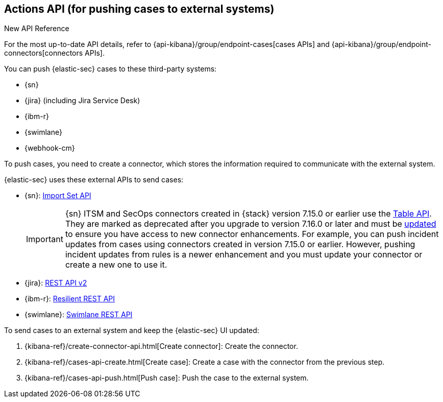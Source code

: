 [[actions-api-overview]]
[role="xpack"]
== Actions API (for pushing cases to external systems)

.New API Reference
[sidebar]
--
For the most up-to-date API details, refer to {api-kibana}/group/endpoint-cases[cases APIs] and {api-kibana}/group/endpoint-connectors[connectors APIs].
--

You can push {elastic-sec} cases to these third-party systems:

* {sn}
* {jira} (including Jira Service Desk)
* {ibm-r}
* {swimlane}
* {webhook-cm}


To push cases, you need to create a connector, which stores the information
required to communicate with the external system.

{elastic-sec} uses these external APIs to send cases:

* {sn}: https://developer.servicenow.com/dev.do#!/reference/api/rome/rest/c_ImportSetAPI[Import Set API]
+
IMPORTANT: {sn} ITSM and SecOps connectors created in {stack} version 7.15.0 or earlier use the https://developer.servicenow.com/dev.do#!/reference/api/quebec/rest/c_TableAPI[Table API]. They are marked as deprecated after you upgrade to version 7.16.0 or later and must be <<post-upgrade-deprecated-sn-connector, updated>> to ensure you have access to new connector enhancements. For example, you can push incident updates from cases using connectors created in version 7.15.0 or earlier. However, pushing incident updates from rules is a newer enhancement and you must update your connector or create a new one to use it.

* {jira}: https://developer.atlassian.com/cloud/jira/platform/rest/v2/[REST API v2]
* {ibm-r}: https://developer.ibm.com/security/resilient/rest/[Resilient REST API]
* {swimlane}: https://swimlane.com/knowledge-center/docs/developer-guide/rest-api/[Swimlane REST API]

To send cases to an external system and keep the {elastic-sec} UI updated:

. {kibana-ref}/create-connector-api.html[Create connector]: Create the connector.
. {kibana-ref}/cases-api-create.html[Create case]: Create a case with the connector from the previous step.
. {kibana-ref}/cases-api-push.html[Push case]: Push the case to the external system.

